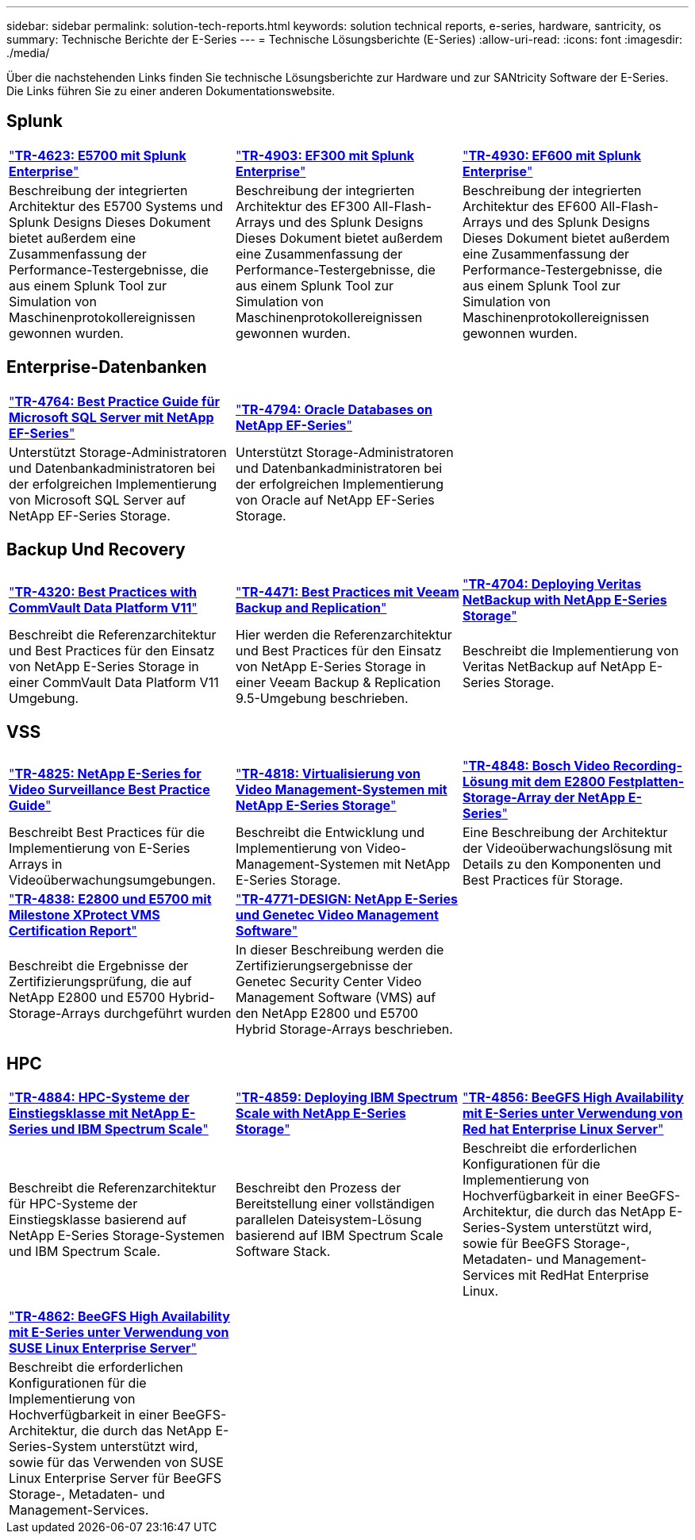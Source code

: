---
sidebar: sidebar 
permalink: solution-tech-reports.html 
keywords: solution technical reports, e-series, hardware, santricity, os 
summary: Technische Berichte der E-Series 
---
= Technische Lösungsberichte (E-Series)
:allow-uri-read: 
:icons: font
:imagesdir: ./media/


[role="lead"]
Über die nachstehenden Links finden Sie technische Lösungsberichte zur Hardware und zur SANtricity Software der E-Series. Die Links führen Sie zu einer anderen Dokumentationswebsite.



== Splunk

[cols="9,9,9"]
|===


| https://www.netapp.com/pdf.html?item=/media/16851-tr-4623pdf.pdf["*TR-4623: E5700 mit Splunk Enterprise*"^] | https://www.netapp.com/media/57104-tr-4903.pdf["*TR-4903: EF300 mit Splunk Enterprise*"^] | https://www.netapp.com/pdf.html?item=/media/72003-tr-4930.pdf["*TR-4930: EF600 mit Splunk Enterprise*"^] 


| Beschreibung der integrierten Architektur des E5700 Systems und Splunk Designs Dieses Dokument bietet außerdem eine Zusammenfassung der Performance-Testergebnisse, die aus einem Splunk Tool zur Simulation von Maschinenprotokollereignissen gewonnen wurden. | Beschreibung der integrierten Architektur des EF300 All-Flash-Arrays und des Splunk Designs Dieses Dokument bietet außerdem eine Zusammenfassung der Performance-Testergebnisse, die aus einem Splunk Tool zur Simulation von Maschinenprotokollereignissen gewonnen wurden. | Beschreibung der integrierten Architektur des EF600 All-Flash-Arrays und des Splunk Designs Dieses Dokument bietet außerdem eine Zusammenfassung der Performance-Testergebnisse, die aus einem Splunk Tool zur Simulation von Maschinenprotokollereignissen gewonnen wurden. 
|===


== Enterprise-Datenbanken

[cols="9,9,9"]
|===


| https://www.netapp.com/pdf.html?item=/media/17086-tr4764pdf.pdf["*TR-4764: Best Practice Guide für Microsoft SQL Server mit NetApp EF-Series*"^] | https://www.netapp.com/pdf.html?item=/media/17248-tr4794pdf.pdf["*TR-4794: Oracle Databases on NetApp EF-Series*"^] |  


| Unterstützt Storage-Administratoren und Datenbankadministratoren bei der erfolgreichen Implementierung von Microsoft SQL Server auf NetApp EF-Series Storage. | Unterstützt Storage-Administratoren und Datenbankadministratoren bei der erfolgreichen Implementierung von Oracle auf NetApp EF-Series Storage. |  
|===


== Backup Und Recovery

[cols="9,9,9"]
|===


| https://www.netapp.com/pdf.html?item=/media/17042-tr4320pdf.pdf["*TR-4320: Best Practices with CommVault Data Platform V11*"^] | https://www.netapp.com/pdf.html?item=/media/17159-tr4471pdf.pdf["*TR-4471: Best Practices mit Veeam Backup and Replication*"^] | https://www.netapp.com/pdf.html?item=/media/16433-tr-4704pdf.pdf["*TR-4704: Deploying Veritas NetBackup with NetApp E-Series Storage*"^] 


| Beschreibt die Referenzarchitektur und Best Practices für den Einsatz von NetApp E-Series Storage in einer CommVault Data Platform V11 Umgebung. | Hier werden die Referenzarchitektur und Best Practices für den Einsatz von NetApp E-Series Storage in einer Veeam Backup & Replication 9.5-Umgebung beschrieben. | Beschreibt die Implementierung von Veritas NetBackup auf NetApp E-Series Storage. 
|===


== VSS

[cols="9,9,9"]
|===


| https://www.netapp.com/pdf.html?item=/media/17200-tr4825pdf.pdf["*TR-4825: NetApp E-Series for Video Surveillance Best Practice Guide*"^] | https://www.netapp.com/pdf.html?item=/media/6143-tr4818pdf.pdf["*TR-4818: Virtualisierung von Video Management-Systemen mit NetApp E-Series Storage*"^] | https://www.netapp.com/pdf.html?item=/media/19400-tr-4848.pdf["*TR-4848: Bosch Video Recording-Lösung mit dem E2800 Festplatten-Storage-Array der NetApp E-Series*"^] 


| Beschreibt Best Practices für die Implementierung von E-Series Arrays in Videoüberwachungsumgebungen. | Beschreibt die Entwicklung und Implementierung von Video-Management-Systemen mit NetApp E-Series Storage. | Eine Beschreibung der Architektur der Videoüberwachungslösung mit Details zu den Komponenten und Best Practices für Storage. 


| https://www.netapp.com/pdf.html?item=/media/19427-tr-4838.pdf&v=2020106216["*TR-4838: E2800 und E5700 mit Milestone XProtect VMS Certification Report*"^] | https://www.netapp.com/media/17106-tr4771design.pdf["*TR-4771-DESIGN: NetApp E-Series und Genetec Video Management Software*"^] |  


| Beschreibt die Ergebnisse der Zertifizierungsprüfung, die auf NetApp E2800 und E5700 Hybrid-Storage-Arrays durchgeführt wurden | In dieser Beschreibung werden die Zertifizierungsergebnisse der Genetec Security Center Video Management Software (VMS) auf den NetApp E2800 und E5700 Hybrid Storage-Arrays beschrieben. |  
|===


== HPC

[cols="9,9,9"]
|===


| https://www.netapp.com/pdf.html?item=/media/31665-tr-4884.pdf["*TR-4884: HPC-Systeme der Einstiegsklasse mit NetApp E-Series und IBM Spectrum Scale*"^] | https://www.netapp.com/pdf.html?item=/media/22029-tr-4859.pdf["*TR-4859: Deploying IBM Spectrum Scale with NetApp E-Series Storage*"^] | https://www.netapp.com/pdf.html?item=/media/19407-tr-4856-deploy.pdf["*TR-4856: BeeGFS High Availability mit E-Series unter Verwendung von Red hat Enterprise Linux Server*"^] 


| Beschreibt die Referenzarchitektur für HPC-Systeme der Einstiegsklasse basierend auf NetApp E-Series Storage-Systemen und IBM Spectrum Scale. | Beschreibt den Prozess der Bereitstellung einer vollständigen parallelen Dateisystem-Lösung basierend auf IBM Spectrum Scale Software Stack. | Beschreibt die erforderlichen Konfigurationen für die Implementierung von Hochverfügbarkeit in einer BeeGFS-Architektur, die durch das NetApp E-Series-System unterstützt wird, sowie für BeeGFS Storage-, Metadaten- und Management-Services mit RedHat Enterprise Linux. 


|  |  |  


|  |  |  


| https://www.netapp.com/pdf.html?item=/media/19431-tr-4862.pdf["*TR-4862: BeeGFS High Availability mit E-Series unter Verwendung von SUSE Linux Enterprise Server*"^] |  |  


| Beschreibt die erforderlichen Konfigurationen für die Implementierung von Hochverfügbarkeit in einer BeeGFS-Architektur, die durch das NetApp E-Series-System unterstützt wird, sowie für das Verwenden von SUSE Linux Enterprise Server für BeeGFS Storage-, Metadaten- und Management-Services. |  |  
|===